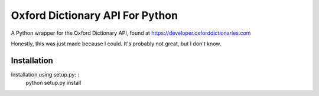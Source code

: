 Oxford Dictionary API For Python
===================================

A Python wrapper for the Oxford Dictionary API, found at https://developer.oxforddictionaries.com

Honestly, this was just made because I could. It's probably not great, but I don't know.

Installation
--------------

Installation using setup.py: :
        python setup.py install
